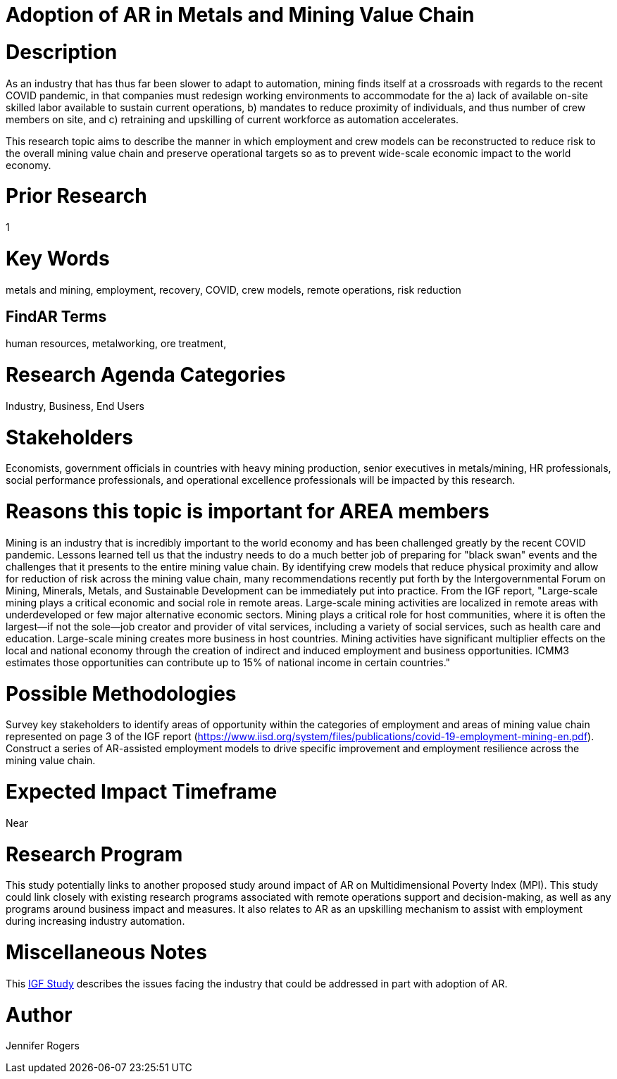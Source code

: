 
[[ra-Imetalsandmining5-crewingnewvaluechain]]

# Adoption of AR in Metals and Mining Value Chain

# Description
As an industry that has thus far been slower to adapt to automation, mining finds itself at a crossroads with regards to the recent COVID pandemic, in that companies must redesign working environments to accommodate for the a) lack of available on-site skilled labor available to sustain current operations, b) mandates to reduce proximity of individuals, and thus number of crew members on site, and c) retraining and upskilling of current workforce as automation accelerates.

This research topic aims to describe the manner in which employment and crew models can be reconstructed to reduce risk to the overall mining value chain and preserve operational targets so as to prevent wide-scale economic impact to the world economy.

# Prior Research
1

# Key Words
metals and mining, employment, recovery, COVID, crew models, remote operations, risk reduction

## FindAR Terms
human resources, metalworking, ore treatment,

# Research Agenda Categories
Industry, Business, End Users

# Stakeholders
Economists, government officials in countries with heavy mining production, senior executives in metals/mining, HR professionals, social performance professionals, and operational excellence professionals will be impacted by this research.

# Reasons this topic is important for AREA members
Mining is an industry that is incredibly important to the world economy and has been challenged greatly by the recent COVID pandemic. Lessons learned tell us that the industry needs to do a much better job of preparing for "black swan" events and the challenges that it presents to the entire mining value chain. By identifying crew models that reduce physical proximity and allow for reduction of risk across the mining value chain, many recommendations recently put forth by the Intergovernmental Forum on Mining, Minerals, Metals, and Sustainable Development can be immediately put into practice. From the IGF report, "Large-scale mining plays a critical economic and social role in remote areas. Large-scale mining activities are localized in remote areas with underdeveloped or few major alternative economic sectors. Mining plays a critical role for host communities, where it is often the largest—if not the sole—job creator and provider of vital services, including a variety of social services, such as health care and education. Large-scale mining creates more business in host countries. Mining activities have significant multiplier effects on the local and national economy through the creation of indirect and induced employment and business opportunities. ICMM3 estimates those opportunities can contribute up to 15% of national income in certain countries."

# Possible Methodologies
Survey key stakeholders to identify areas of opportunity within the categories of employment and areas of mining value chain represented on page 3 of the IGF report (https://www.iisd.org/system/files/publications/covid-19-employment-mining-en.pdf). Construct a series of AR-assisted employment models to drive specific improvement and employment resilience across the mining value chain.

# Expected Impact Timeframe
Near

# Research Program
This study potentially links to another proposed study around impact of AR on Multidimensional Poverty Index (MPI). This study could link closely with existing research programs associated with remote operations support and decision-making, as well as any programs around business impact and measures. It also relates to AR as an upskilling mechanism to assist with employment during increasing industry automation.

# Miscellaneous Notes
This https://www.iisd.org/system/files/publications/covid-19-employment-mining-en.pdf[IGF Study] describes the issues facing the industry that could be addressed in part with adoption of AR.

# Author
Jennifer Rogers
